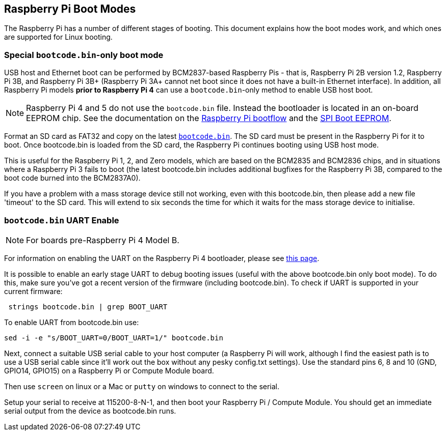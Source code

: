 == Raspberry Pi Boot Modes

The Raspberry Pi has a number of different stages of booting. This document explains how the boot modes work, and which ones are supported for Linux booting.

=== Special `bootcode.bin`-only boot mode

USB host and Ethernet boot can be performed by BCM2837-based Raspberry Pis - that is, Raspberry Pi 2B version 1.2, Raspberry Pi 3B, and Raspberry Pi 3B+ (Raspberry Pi 3A+ cannot net boot since it does not have a built-in Ethernet interface). In addition, all Raspberry Pi models *prior to Raspberry Pi 4* can use a `bootcode.bin`-only method to enable USB host boot.

NOTE: Raspberry Pi 4 and 5 do not use the `bootcode.bin` file. Instead the bootloader is located in an on-board EEPROM chip. See the documentation on the xref:raspberry-pi.adoc#raspberry-pi-4-and-raspberry-pi-5-boot-flow[Raspberry Pi bootflow] and the xref:raspberry-pi.adoc#raspberry-pi-boot-eeprom[SPI Boot EEPROM].

Format an SD card as FAT32 and copy on the latest https://github.com/raspberrypi/firmware/blob/master/boot/bootcode.bin[`bootcode.bin`]. The SD card must be present in the Raspberry Pi for it to boot. Once bootcode.bin is loaded from the SD card, the Raspberry Pi continues booting using USB host mode.

This is useful for the Raspberry Pi 1, 2, and Zero models, which are based on the BCM2835 and BCM2836 chips, and in situations where a Raspberry Pi 3 fails to boot (the latest bootcode.bin includes additional bugfixes for the Raspberry Pi 3B, compared to the boot code burned into the BCM2837A0).

If you have a problem with a mass storage device still not working, even with this bootcode.bin, then please add a new file 'timeout' to the SD card. This will extend to six seconds the time for which it waits for the mass storage device to initialise.

=== `bootcode.bin` UART Enable

NOTE: For boards pre-Raspberry Pi 4 Model B.

For information on enabling the UART on the Raspberry Pi 4 bootloader, please see xref:raspberry-pi.adoc#raspberry-pi-bootloader-configuration[this page].

It is possible to enable an early stage UART to debug booting issues (useful with the above bootcode.bin only boot mode).  To do this, make sure you've got a recent version of the firmware (including bootcode.bin).  To check if UART is supported in your current firmware:

[,bash]
----
 strings bootcode.bin | grep BOOT_UART
----
 
To enable UART from bootcode.bin use:

[,bash]
----
sed -i -e "s/BOOT_UART=0/BOOT_UART=1/" bootcode.bin
----

Next, connect a suitable USB serial cable to your host computer (a Raspberry Pi will work, although I find the easiest path is to use a USB serial cable since it'll work out the box without any pesky config.txt settings).  Use the standard pins 6, 8 and 10 (GND, GPIO14, GPIO15) on a Raspberry Pi or Compute Module board.

Then use `screen` on linux or a Mac or `putty` on windows to connect to the serial.

Setup your serial to receive at 115200-8-N-1, and then boot your Raspberry Pi / Compute Module.  You should get an immediate serial output from the device as bootcode.bin runs.
